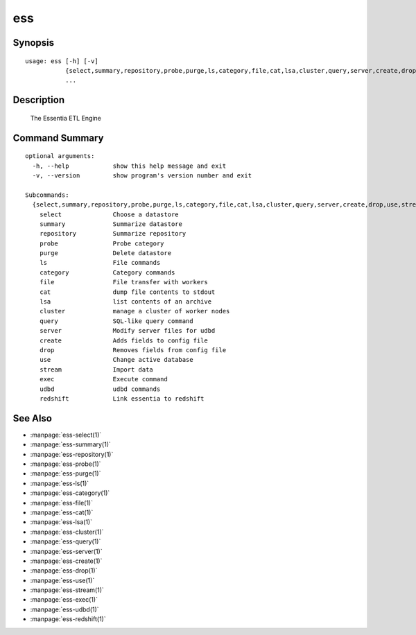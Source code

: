 --------------------------------
**ess**
--------------------------------

Synopsis
========

::

    usage: ess [-h] [-v]
               {select,summary,repository,probe,purge,ls,category,file,cat,lsa,cluster,query,server,create,drop,use,stream,exec,udbd,redshift}
               ...
    
Description
===========

    The Essentia ETL Engine
    
Command Summary
==============

::

    optional arguments:
      -h, --help            show this help message and exit
      -v, --version         show program's version number and exit
    
    Subcommands:
      {select,summary,repository,probe,purge,ls,category,file,cat,lsa,cluster,query,server,create,drop,use,stream,exec,udbd,redshift}
        select              Choose a datastore
        summary             Summarize datastore
        repository          Summarize repository
        probe               Probe category
        purge               Delete datastore
        ls                  File commands
        category            Category commands
        file                File transfer with workers
        cat                 dump file contents to stdout
        lsa                 list contents of an archive
        cluster             manage a cluster of worker nodes
        query               SQL-like query command
        server              Modify server files for udbd
        create              Adds fields to config file
        drop                Removes fields from config file
        use                 Change active database
        stream              Import data
        exec                Execute command
        udbd                udbd commands
        redshift            Link essentia to redshift
    
See Also
=========

* :manpage:`ess-select(1)`
* :manpage:`ess-summary(1)`
* :manpage:`ess-repository(1)`
* :manpage:`ess-probe(1)`
* :manpage:`ess-purge(1)`
* :manpage:`ess-ls(1)`
* :manpage:`ess-category(1)`
* :manpage:`ess-file(1)`
* :manpage:`ess-cat(1)`
* :manpage:`ess-lsa(1)`
* :manpage:`ess-cluster(1)`
* :manpage:`ess-query(1)`
* :manpage:`ess-server(1)`
* :manpage:`ess-create(1)`
* :manpage:`ess-drop(1)`
* :manpage:`ess-use(1)`
* :manpage:`ess-stream(1)`
* :manpage:`ess-exec(1)`
* :manpage:`ess-udbd(1)`
* :manpage:`ess-redshift(1)`
